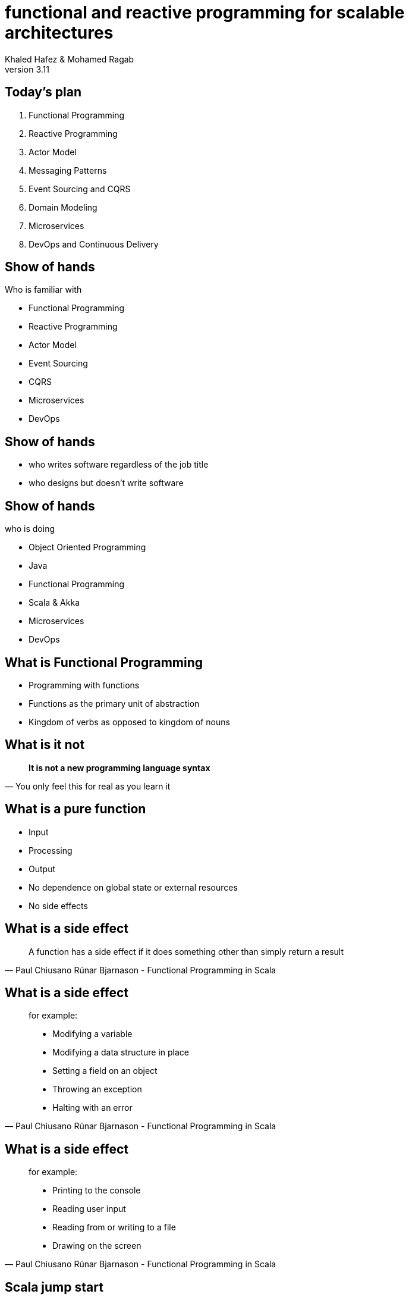 = functional and reactive programming for scalable architectures
Khaled Hafez & Mohamed Ragab
v3.11
:icons: font
// :encoding: utf-8
// :lang: en
///////////////////////
  AsciiDoc use `source-highlight` as default highlighter.

  Styles available for pygment highlighter:
  monokai, manni, perldoc, borland, colorful, default, murphy, vs, trac,
  tango, fruity, autumn, bw, emacs, vim, pastie, friendly, native,

  Uncomment following two lines if you want to highlight your code
  with `Pygments`.
///////////////////////
// :source-highlighter: coderay
:source-highlighter: pygments
// :pygments:
:pygments-style: paraiso-dark
// table or inline
//:pygments-linenums-mode: inline
// :source-highlighter: highlight
// :highlightjsdir: highlight
// :highlightjs-theme: github
// :src_numbered: numbered
:backend: revealjs
:revealjs_theme: night
// :revealjs_theme: simple
// :revealjs_center: false
// :backend: deckjs
// :deckjs_theme: neon
///////////////////////
  Transitions that you can choose includes:
  fade, horizontal-slide, vertical-slide
///////////////////////
// :deckjs_transition: fade
// :blank:
// :goto:
// :menu:
// :navigation:
// :status:
// :toc:
// :split:

== Today's plan

. Functional Programming
. Reactive Programming
. Actor Model
. Messaging Patterns
. Event Sourcing and CQRS
. Domain Modeling
. Microservices
. DevOps and Continuous Delivery

== Show of hands

.Who is familiar with
[%step]
* Functional Programming
* Reactive Programming
* Actor Model
* Event Sourcing
* CQRS
* Microservices
* DevOps

== Show of hands

[%step]
* who writes software regardless of the job title
* who designs but doesn't write software

== Show of hands

.who is doing
[%step]
* Object Oriented Programming
* Java
* Functional Programming
* Scala & Akka
* Microservices
* DevOps

== What is Functional Programming

[%step]
* Programming with functions
* Functions as the primary unit of abstraction
* Kingdom of verbs as opposed to kingdom of nouns

== What is it not

[quote, You only feel this for real as you learn it]
____
**It is not a new programming language syntax**
____

== What is a pure function

[%step]
* Input
* Processing
* Output
* No dependence on global state or external resources
* No side effects

== What is a side effect

[quote, Paul Chiusano Rúnar Bjarnason - Functional Programming in Scala]
____
A function has a side effect if it does something other than simply return a result
____

== What is a side effect

[quote, Paul Chiusano Rúnar Bjarnason - Functional Programming in Scala]
____
.for example:
* Modifying a variable
* Modifying a data structure in place
* Setting a field on an object
* Throwing an exception
* Halting with an error
____


== What is a side effect

[quote, Paul Chiusano Rúnar Bjarnason - Functional Programming in Scala]
____
.for example:
* Printing to the console
* Reading user input
* Reading from or writing to a file
* Drawing on the screen
____


== Scala jump start

== Setup

* Decent machine
* Internet connection
* IDE
  ** Intellij IDEA + Scala Plugin which includes support for Sbt
* Build
  ** Sbt: Scala Build Tool, just download the latest version of sbt launcher

== example: abs

[source,scala,numbered]
----
def abs(n: Int): Int =
  if (n < 0) -n
  else n
----

[%step]
* is this a pure function?
* there is no `return` statement
* there are no statements
* everything is an expressions
* `abs` function is a single expression, thus no need for `{ ... }`
* and there are no `;`(s)

== example: factorial

[source,scala,numbered]
----
  def factorial(n: Int): Int = {
    @annotation.tailrec
    def go(n: Int, acc: Int): Int =
      if (n <= 0) acc
      else go(n-1, n*acc)

    go(n, 1)
  }
----

[%step]
* a function inside a function
* recursion
* eliminating mutation not abstracting it
* worried about stack, tail recursion
* why `@annotation.tailrec`

== example: result formatter

[source,scala,numbered]
----
  def formatAbs(x: Int) = {
    val msg = "The absolute value of %d is %d"
    msg.format(x, abs(x))
  }
----

[%step]
* what is `val`? - val vs var
* what is the type of `msg`
* what is the type of the return value of the function
* type inference, everywhere except function parameters

== example: object

[source,scala,numbered]
----
object MyModule {
  def abs(n: Int): Int =
    if (n < 0) -n
    else n

  private def formatAbs(x: Int) = {
    val msg = "The absolute value of %d is %d"
    msg.format(x, abs(x))
  }

  def main(args: Array[String]): Unit =
    println(formatAbs(-42))
}
----

[%step]
* what is `object`
* what is `private`
* what is `main`
* there is no `static`

== example: composable result formatter

[source,scala,numbered]
----
  def formatResult(name: String, n: Int, f: Int => Int) = {
    val msg = "The %s of %d is %d."
    msg.format(name, n, f(n))
  }
----

* a function that takes a function as a parameter

[source,scala,numbered]
----
  def main(args: Array[String]): Unit = {
    println(formatResult("absolute value", -42, abs))
    println(formatResult("factorial", 7, factorial))
  }
----

== example: polymorphic function

[source,scala,numbered]
----
  def findFirst(strArr: Array[String], key: String): Int = {
    @annotation.tailrec
    def findFrom(n: Int): Int =
      if (n >= strArr.length) -1
      else if (strArr(n) == key) n
      else findFrom(n + 1)
    findFrom(0)
  }
----

[%step]
* takes an `Array` of `String`(s) and a `String`
* what about finding other types in arrays

== example: polymorphic function (2)

[source,scala,numbered]
----
  def findFirst[A](as: Array[A], p: A => Boolean): Int = {
    @annotation.tailrec
    def findFrom(n: Int): Int =
      if (n >= as.length) -1
      else if (p(as(n))) n
      else findFrom(n + 1)
    findFrom(0)
  }
----

[%step]
* takes an `Array` of `A` objects and a _predicate_ from `A` to `Boolean`
* can find the first object of any type in an array that satisfies the provided predicate
  ** ex: find first prime
* composable




== Next (1)

* Coursera: Functional Programming in Scala Specialization
  ** Functional Programming Principles in Scala
  ** Functional Program Design in Scala
  ** Parallel programming
  ** Big Data Analysis with Scala and Spark
  ** Functional Programming in Scala Capstone
* Booklet: Daniel Westheide. “The Neophyte's Guide to Scala”

TIP: **Solve the assignments**

== Next (2)

* Book: Bruce Eckel, and Dianne Marsh. “Atomic Scala 2nd Edition”
* Book: Paul Chiusano, and Rúnar Bjarnason. “Functional Programming in Scala”
* Book: Martin Odersky, Lex Spoon, and Bill Venners. “Programming in Scala, Third Edition”
* Book: Josh Suereth Matthew Farwell. “sbt in Action”
* Book: Christopher Allen, Julie Moronuki. “Haskell programming, from first principles”

== Next (3)

* http://www.scalakoans.org
* http://twitter.github.io/scala_school/
* http://twitter.github.io/effectivescala/

== Next (4)

* Book: Jamie Allen. “Effective Akka.”
* Book: Vaughn Vernon. “Reactive Messaging Patterns with the Actor Model: Applications and Integration in Scala and Akka”
* Book: Raymond Roestenburg, Rob Bakker. “Akka in Action”

== Next (5)

* Book: Eric Evans. “Domain-Driven Design: Tackling Complexity in the Heart of Software”
* Book: Jonas Bonér. “Reactive Microservices Architecture”
* Book: Sam Newman. “Building Microservices”
* Book: Holden Karau, Andy Konwinski, Patrick Wendell, and Matei Zaharia. “Learning Spark”

== Questions ..

== Thank You

== Game Over

== Samples

[source,scala,numbered]
----
println(s"$name: hello world\n")
println(s"$name: hello world\n")
----

== Slide One

[%step]
* Foo
* Bar
* World

== Slide One

[source,ruby,numbered]
----
ORDERED_LIST_KEYWORDS = {
  'loweralpha' => 'b',
  'lowerroman' => 'i',
  'upperalpha' => 'A',
  'upperroman' => 'I'
   #'lowergreek' => 'a'
   #'arabic'     => '1'
   #'decimal'    => '1'
}
----

== Slide 1.1

Does this work here?

=== Slide 1.2

Does this work here?

=== Slide 1.3

Does this work here?

== Slide Two

Hello World - Good Bye Cruel World

A might not be that cruel world after all

== Slide Three

How about a third slide

[%step]
* With
* A few
* Bullets
* In steps


++++
<script>document.write('<script src="http://' + (location.host || 'localhost').split(':')[0] + ':35729/livereload.js?snipver=1"></' + 'script>')</script>
++++

